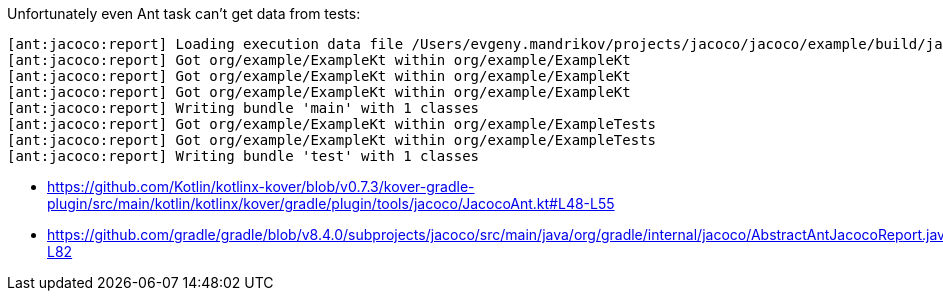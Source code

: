 Unfortunately even Ant task can't get data from tests:

----
[ant:jacoco:report] Loading execution data file /Users/evgeny.mandrikov/projects/jacoco/jacoco/example/build/jacoco/test.exec
[ant:jacoco:report] Got org/example/ExampleKt within org/example/ExampleKt
[ant:jacoco:report] Got org/example/ExampleKt within org/example/ExampleKt
[ant:jacoco:report] Got org/example/ExampleKt within org/example/ExampleKt
[ant:jacoco:report] Writing bundle 'main' with 1 classes
[ant:jacoco:report] Got org/example/ExampleKt within org/example/ExampleTests
[ant:jacoco:report] Got org/example/ExampleKt within org/example/ExampleTests
[ant:jacoco:report] Writing bundle 'test' with 1 classes
----

* https://github.com/Kotlin/kotlinx-kover/blob/v0.7.3/kover-gradle-plugin/src/main/kotlin/kotlinx/kover/gradle/plugin/tools/jacoco/JacocoAnt.kt#L48-L55
* https://github.com/gradle/gradle/blob/v8.4.0/subprojects/jacoco/src/main/java/org/gradle/internal/jacoco/AbstractAntJacocoReport.java#L66-L82
